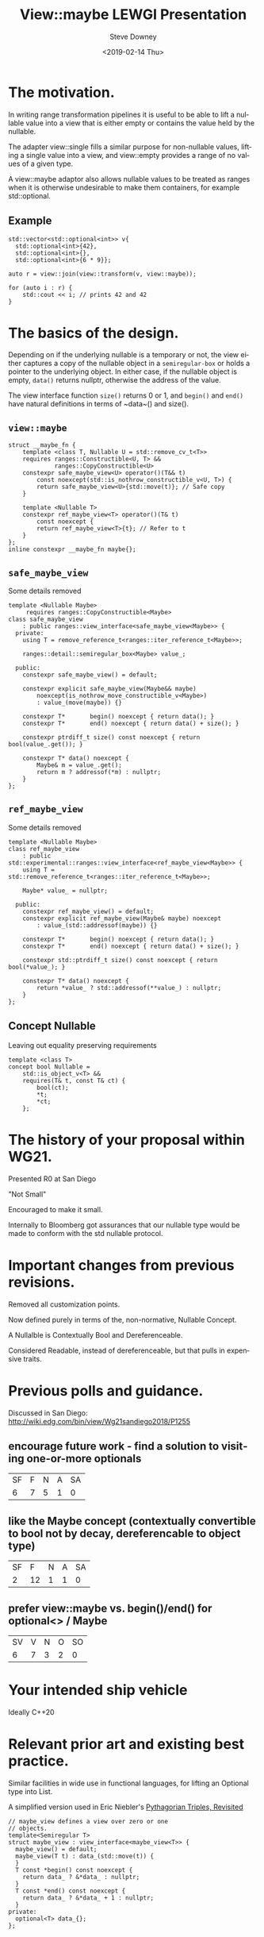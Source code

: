 #+TITLE: View::maybe LEWGI Presentation
#+DATE: <2019-02-14 Thu>
#+AUTHOR: Steve Downey
#+EMAIL: sdowney@sdowney.org
#+LANGUAGE: en
#+SELECT_TAGS: export
#+EXCLUDE_TAGS: noexport
#+CREATOR: Emacs 26.1.91 (Org mode 9.2.1)

#+OPTIONS: reveal_center:nil reveal_progress:t reveal_history:nil reveal_control:t
#+OPTIONS: reveal_rolling_links:t reveal_keyboard:t reveal_overview:t num:nil
#+OPTIONS: reveal_width:1400 reveal_height:1000
#+OPTIONS: toc:1
#+REVEAL_MARGIN: 0.1
#+REVEAL_MIN_SCALE: 0.5
#+REVEAL_MAX_SCALE: 2.5
#+REVEAL_TRANS: cube
#+REVEAL_THEME: moon
#+REVEAL_HLEVEL: 2

#+REVEAL_MATHJAX_URL: https://cdn.mathjax.org/mathjax/latest/MathJax.js?config=TeX-AMS-MML_HTMLorMML
#+REVEAL_HIGHLIGHT_CSS: %r/lib/css/zenburn.css
#+REVEAL_PLUGINS: (markdown notes)

* The motivation.

In writing range transformation pipelines it is useful to be able to lift a nullable value into a view that is either empty or contains the value held by the nullable.

The adapter view::single fills a similar purpose for non-nullable values, lifting a single value into a view, and view::empty provides a range of no values of a given type.

A view::maybe adaptor also allows nullable values to be treated as ranges when it is otherwise undesirable to make them containers, for example std::optional.

** Example
#+begin_src C++
std::vector<std::optional<int>> v{
  std::optional<int>{42},
  std::optional<int>{},
  std::optional<int>{6 * 9}};

auto r = view::join(view::transform(v, view::maybe));

for (auto i : r) {
    std::cout << i; // prints 42 and 42
}
#+end_src

* The basics of the design.
Depending on if the underlying nullable is a temporary or not, the view either captures a copy of the nullable object in a ~semiregular-box~ or holds a pointer to the underlying object. In either case, if the nullable object is empty, ~data()~ returns nullptr, otherwise the address of the value.

The view interface function ~size()~ returns 0 or 1, and ~begin()~ and ~end()~ have natural definitions in terms of ~data~() and size().

** ~view::maybe~
#+begin_src C++
struct __maybe_fn {
    template <class T, Nullable U = std::remove_cv_t<T>>
    requires ranges::Constructible<U, T> &&
             ranges::CopyConstructible<U>
    constexpr safe_maybe_view<U> operator()(T&& t)
        const noexcept(std::is_nothrow_constructible_v<U, T>) {
        return safe_maybe_view<U>{std::move(t)}; // Safe copy
    }

    template <Nullable T>
    constexpr ref_maybe_view<T> operator()(T& t)
        const noexcept {
        return ref_maybe_view<T>{t}; // Refer to t
    }
};
inline constexpr __maybe_fn maybe{};
#+end_src

** ~safe_maybe_view~
Some details removed
#+begin_src C++
template <Nullable Maybe>
     requires ranges::CopyConstructible<Maybe>
class safe_maybe_view
    : public ranges::view_interface<safe_maybe_view<Maybe>> {
  private:
    using T = remove_reference_t<ranges::iter_reference_t<Maybe>>;

    ranges::detail::semiregular_box<Maybe> value_;

  public:
    constexpr safe_maybe_view() = default;

    constexpr explicit safe_maybe_view(Maybe&& maybe)
        noexcept(is_nothrow_move_constructible_v<Maybe>)
        : value_(move(maybe)) {}

    constexpr T*       begin() noexcept { return data(); }
    constexpr T*       end() noexcept { return data() + size(); }

    constexpr ptrdiff_t size() const noexcept { return bool(value_.get()); }

    constexpr T* data() noexcept {
        Maybe& m = value_.get();
        return m ? addressof(*m) : nullptr;
    }
};
#+end_src

** ~ref_maybe_view~
Some details removed
#+begin_src C++
template <Nullable Maybe>
class ref_maybe_view
    : public std::experimental::ranges::view_interface<ref_maybe_view<Maybe>> {
    using T = std::remove_reference_t<ranges::iter_reference_t<Maybe>>;

    Maybe* value_ = nullptr;

  public:
    constexpr ref_maybe_view() = default;
    constexpr explicit ref_maybe_view(Maybe& maybe) noexcept
        : value_(std::addressof(maybe)) {}

    constexpr T*       begin() noexcept { return data(); }
    constexpr T*       end() noexcept { return data() + size(); }

    constexpr std::ptrdiff_t size() const noexcept { return bool(*value_); }

    constexpr T* data() noexcept {
        return *value_ ? std::addressof(**value_) : nullptr;
    }
};
#+end_src
** Concept Nullable
Leaving out equality preserving requirements
#+begin_src C++
template <class T>
concept bool Nullable =
    std::is_object_v<T> &&
    requires(T& t, const T& ct) {
        bool(ct);
        *t;
        *ct;
    };
#+end_src

* The history of your proposal within WG21.
Presented R0 at San Diego

"Not Small"

Encouraged to make it small.

Internally to Bloomberg got assurances that our nullable type would be made to conform with the std nullable protocol.

* Important changes from previous revisions.
Removed all customization points.

Now defined purely in terms of the, non-normative, Nullable Concept.

A Nullalble is Contextually Bool and Dereferenceable.

Considered Readable, instead of dereferenceable, but that pulls in expensive traits.

* Previous polls and guidance.
Discussed in San Diego:
http://wiki.edg.com/bin/view/Wg21sandiego2018/P1255

** encourage future work - find a solution to visiting one-or-more optionals
| SF | F | N | A | SA |
|  6 | 7 | 5 | 1 |  0 |

** like the Maybe concept (contextually convertible to bool not by decay, dereferencable to object type)

| SF |  F | N | A | SA |
|  2 | 12 | 1 | 1 |  0 |

** prefer view::maybe vs. begin()/end() for optional<> / Maybe
| SV | V | N | O | SO |
|  6 | 7 | 3 | 2 |  0 |

* Your intended ship vehicle
Ideally C++20

* Relevant prior art and existing best practice.
Similar facilities in wide use in functional languages, for lifting an Optional type into List.

A simplified version used in Eric Niebler's [[http://ericniebler.com/2018/12/05/standard-ranges/][Pythagorian Triples, Revisited]]
#+begin_src C++
// maybe_view defines a view over zero or one
// objects.
template<Semiregular T>
struct maybe_view : view_interface<maybe_view<T>> {
  maybe_view() = default;
  maybe_view(T t) : data_(std::move(t)) {
  }
  T const *begin() const noexcept {
    return data_ ? &*data_ : nullptr;
  }
  T const *end() const noexcept {
    return data_ ? &*data_ + 1 : nullptr;
  }
private:
  optional<T> data_{};
};
#+end_src

* Implementation and usage experience.
Implementation available at https://github.com/steve-downey/view_maybe which depends on cmcstl2.

https://github.com/steve-downey/view_maybe/blob/master/src/view_maybe/view_maybe.h

There will be a PR for CMCSTL2 soon. There was red tape involved.

This tends to be written, poorly, by many people implementing range style code.
